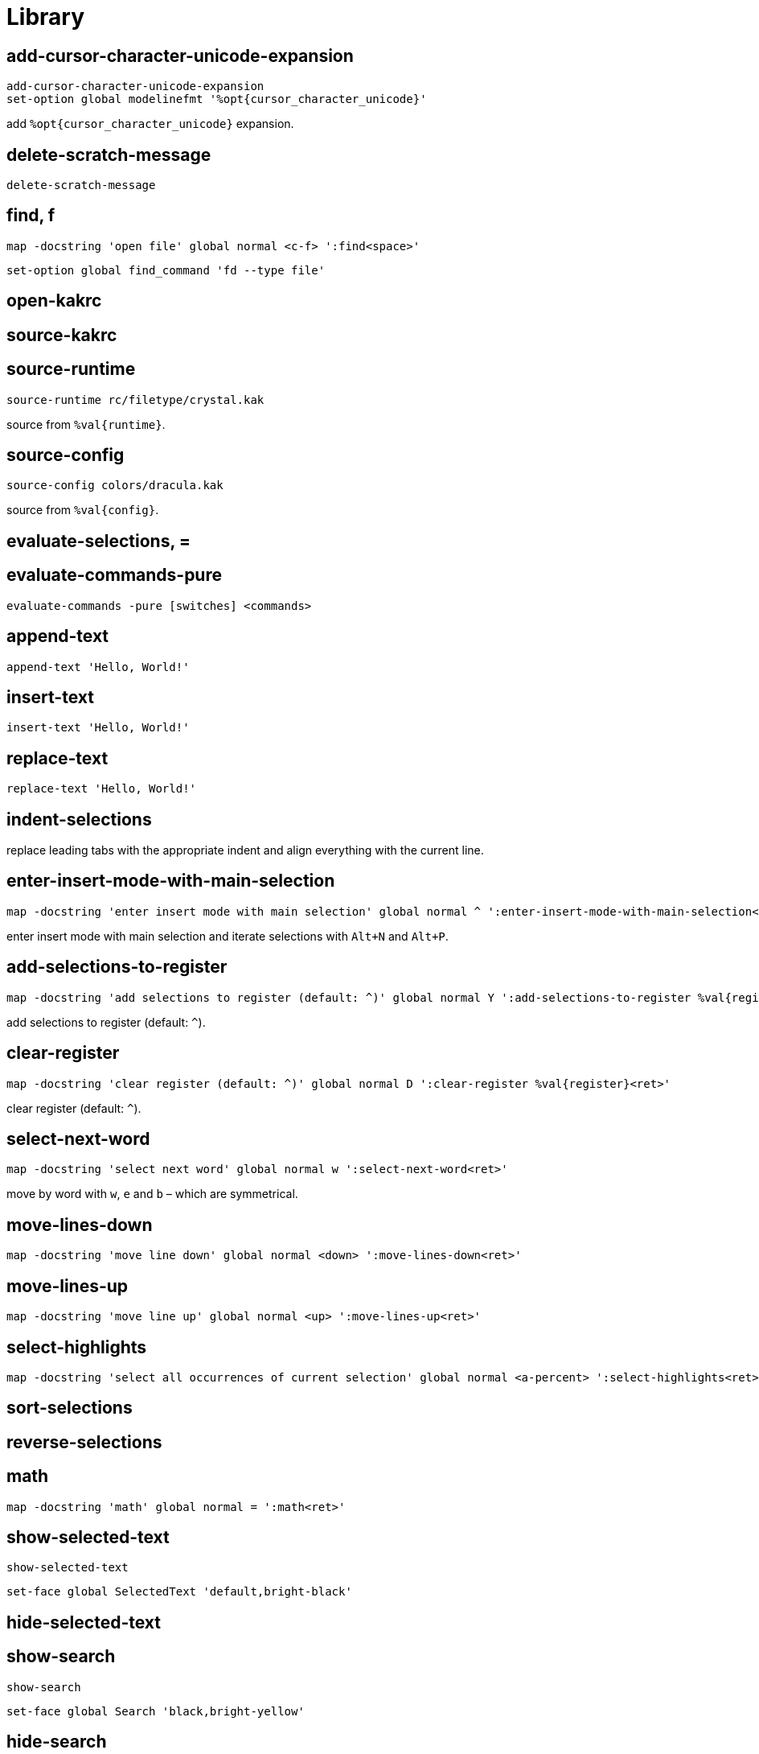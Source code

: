 = Library

== add-cursor-character-unicode-expansion

--------------------------------------------------------------------------------
add-cursor-character-unicode-expansion
set-option global modelinefmt '%opt{cursor_character_unicode}'
--------------------------------------------------------------------------------

add `%opt{cursor_character_unicode}` expansion.

== delete-scratch-message

--------------------------------------------------------------------------------
delete-scratch-message
--------------------------------------------------------------------------------

== find, f

--------------------------------------------------------------------------------
map -docstring 'open file' global normal <c-f> ':find<space>'
--------------------------------------------------------------------------------

--------------------------------------------------------------------------------
set-option global find_command 'fd --type file'
--------------------------------------------------------------------------------

== open-kakrc

== source-kakrc

== source-runtime

--------------------------------------------------------------------------------
source-runtime rc/filetype/crystal.kak
--------------------------------------------------------------------------------

source from `%val{runtime}`.

== source-config

--------------------------------------------------------------------------------
source-config colors/dracula.kak
--------------------------------------------------------------------------------

source from `%val{config}`.

== evaluate-selections, =

== evaluate-commands-pure

--------------------------------------------------------------------------------
evaluate-commands -pure [switches] <commands>
--------------------------------------------------------------------------------

== append-text

--------------------------------------------------------------------------------
append-text 'Hello, World!'
--------------------------------------------------------------------------------

== insert-text

--------------------------------------------------------------------------------
insert-text 'Hello, World!'
--------------------------------------------------------------------------------

== replace-text

--------------------------------------------------------------------------------
replace-text 'Hello, World!'
--------------------------------------------------------------------------------

== indent-selections

replace leading tabs with the appropriate indent and align everything with the current line.

== enter-insert-mode-with-main-selection

--------------------------------------------------------------------------------
map -docstring 'enter insert mode with main selection' global normal ^ ':enter-insert-mode-with-main-selection<ret>'
--------------------------------------------------------------------------------

enter insert mode with main selection and iterate selections with `Alt+N` and `Alt+P`.

== add-selections-to-register

--------------------------------------------------------------------------------
map -docstring 'add selections to register (default: ^)' global normal Y ':add-selections-to-register %val{register}<ret>'
--------------------------------------------------------------------------------

add selections to register (default: `^`).

== clear-register

--------------------------------------------------------------------------------
map -docstring 'clear register (default: ^)' global normal D ':clear-register %val{register}<ret>'
--------------------------------------------------------------------------------

clear register (default: `^`).

== select-next-word

--------------------------------------------------------------------------------
map -docstring 'select next word' global normal w ':select-next-word<ret>'
--------------------------------------------------------------------------------

move by word with `w`, `e` and `b` – which are symmetrical.

== move-lines-down

--------------------------------------------------------------------------------
map -docstring 'move line down' global normal <down> ':move-lines-down<ret>'
--------------------------------------------------------------------------------

== move-lines-up

--------------------------------------------------------------------------------
map -docstring 'move line up' global normal <up> ':move-lines-up<ret>'
--------------------------------------------------------------------------------

== select-highlights

--------------------------------------------------------------------------------
map -docstring 'select all occurrences of current selection' global normal <a-percent> ':select-highlights<ret>'
--------------------------------------------------------------------------------

== sort-selections

== reverse-selections

== math

--------------------------------------------------------------------------------
map -docstring 'math' global normal = ':math<ret>'
--------------------------------------------------------------------------------

== show-selected-text

--------------------------------------------------------------------------------
show-selected-text
--------------------------------------------------------------------------------

--------------------------------------------------------------------------------
set-face global SelectedText 'default,bright-black'
--------------------------------------------------------------------------------

== hide-selected-text

== show-search

--------------------------------------------------------------------------------
show-search
--------------------------------------------------------------------------------

--------------------------------------------------------------------------------
set-face global Search 'black,bright-yellow'
--------------------------------------------------------------------------------

== hide-search

== show-marks

--------------------------------------------------------------------------------
show-marks
--------------------------------------------------------------------------------

--------------------------------------------------------------------------------
set-face global Mark 'black,bright-green+F'
--------------------------------------------------------------------------------

== hide-marks

== show-indent-guides

--------------------------------------------------------------------------------
show-indent-guides
--------------------------------------------------------------------------------

--------------------------------------------------------------------------------
set-face global IndentGuidesOdd 'blue,blue+f'
set-face global IndentGuidesEven 'bright-blue,bright-blue+f'
set-face global IndentGuidesIncomplete 'red,red+f'
--------------------------------------------------------------------------------

== hide-indent-guides

== show-palette

--------------------------------------------------------------------------------
map -docstring 'show palette' global view p '<esc>:show-palette<ret>'
--------------------------------------------------------------------------------

== set-indent

--------------------------------------------------------------------------------
set-indent global 2
--------------------------------------------------------------------------------

set indent in `scope` to `width`.

== enable-detect-indent

--------------------------------------------------------------------------------
enable-detect-indent
--------------------------------------------------------------------------------

automatically set indent level from buffer content.

== disable-detect-indent

== detect-indent

set indent level from buffer content.

== enable-auto-indent

--------------------------------------------------------------------------------
set-option global disabled_hooks '(?!auto)(?!detect)\K(.+)-(trim-indent|insert|indent)'
enable-auto-indent
map -docstring 'indent' global insert <tab> '<a-;><a-gt>'
map -docstring 'deindent' global insert <s-tab> '<a-;><lt>'
--------------------------------------------------------------------------------

== disable-auto-indent

== make-directory-on-save

--------------------------------------------------------------------------------
make-directory-on-save
--------------------------------------------------------------------------------

== synchronize-clipboard

--------------------------------------------------------------------------------
synchronize-clipboard
--------------------------------------------------------------------------------

== synchronize-buffer-directory-name-with-register

--------------------------------------------------------------------------------
synchronize-buffer-directory-name-with-register d
--------------------------------------------------------------------------------

== link-window

--------------------------------------------------------------------------------
link-window main
--------------------------------------------------------------------------------

link window to client.

== move-window

--------------------------------------------------------------------------------
move-window main
--------------------------------------------------------------------------------

move window to client.

== swap-window

--------------------------------------------------------------------------------
swap-window main
--------------------------------------------------------------------------------

swap window with client.
